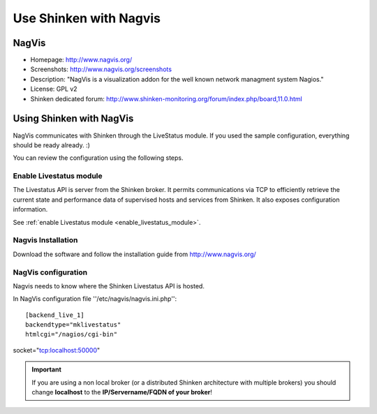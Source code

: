 .. _use_with_nagvis:


=======================
Use Shinken with Nagvis
=======================


NagVis 
-------




.. image:: /_static/images/nagivs.jpg
   :scale: 90 %


* Homepage: http://www.nagvis.org/
* Screenshots: http://www.nagvis.org/screenshots
* Description: "NagVis is a visualization addon for the well known network managment system Nagios."
* License: GPL v2
* Shinken dedicated forum: http://www.shinken-monitoring.org/forum/index.php/board,11.0.html


Using Shinken with NagVis 
--------------------------


NagVis communicates with Shinken through the LiveStatus module. If you used the sample configuration, everything should be ready already. :)

You can review the configuration using the following steps.



Enable Livestatus module 
~~~~~~~~~~~~~~~~~~~~~~~~~


The Livestatus API is server from the Shinken broker. It permits communications via TCP to efficiently retrieve the current state and performance data of supervised hosts and services from Shinken. It also exposes configuration information.

See :ref:`enable Livestatus module <enable_livestatus_module>`.



Nagvis Installation 
~~~~~~~~~~~~~~~~~~~~


Download the software and follow the installation guide from http://www.nagvis.org/



NagVis configuration 
~~~~~~~~~~~~~~~~~~~~~


Nagvis needs to know where the Shinken Livestatus API is hosted.

In NagVis configuration file ''/etc/nagvis/nagvis.ini.php'':

  
::

  [backend_live_1]
  backendtype="mklivestatus"
  htmlcgi="/nagios/cgi-bin"
socket="tcp:localhost:50000"

.. important::  If you are using a non local broker (or a distributed Shinken architecture with multiple brokers) you should change **localhost** to the **IP/Servername/FQDN of your broker**!
